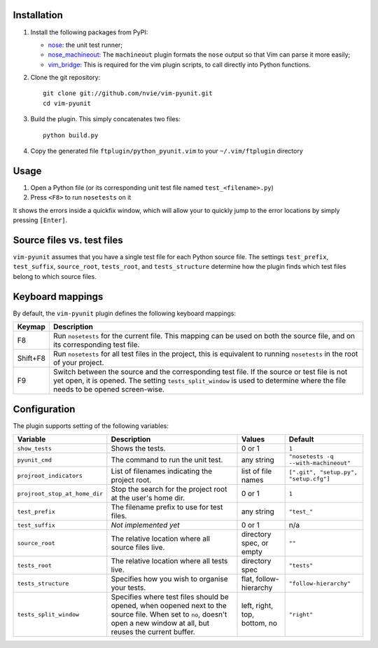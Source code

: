 Installation
------------
1. Install the following packages from PyPI:

   - nose_: the unit test runner;
   - nose_machineout_:  The ``machineout`` plugin formats the ``nose`` output
     so that Vim can parse it more easily;
   - vim_bridge_:  This is required for the vim plugin scripts, to call
     directly into Python functions.

2. Clone the git repository::

       git clone git://github.com/nvie/vim-pyunit.git
       cd vim-pyunit

3. Build the plugin.  This simply concatenates two files::
   
       python build.py

4. Copy the generated file ``ftplugin/python_pyunit.vim`` to your
   ``~/.vim/ftplugin`` directory

.. _nose: http://pypi.python.org/pypi/nose
.. _nose_machineout: http://pypi.python.org/pypi/nose_machineout
.. _vim_bridge: http://pypi.python.org/pypi/vim_bridge


Usage
-----
1. Open a Python file (or its corresponding unit test file named
   ``test_<filename>.py``)
2. Press ``<F8>`` to run ``nosetests`` on it

It shows the errors inside a quickfix window, which will allow your to quickly
jump to the error locations by simply pressing ``[Enter]``.


Source files vs. test files
---------------------------
``vim-pyunit`` assumes that you have a single test file for each Python source
file.  The settings ``test_prefix``, ``test_suffix``, ``source_root``,
``tests_root``, and ``tests_structure`` determine how the plugin finds which
test files belong to which source files.


Keyboard mappings
-----------------
By default, the ``vim-pyunit`` plugin defines the following keyboard
mappings:

+----------+------------------------------------------------------------------+
| Keymap   | Description                                                      |
+==========+==================================================================+
| F8       | Run ``nosetests`` for the current file. This mapping can be used |
|          | on both the source file, and on its corresponding test file.     |
+----------+------------------------------------------------------------------+
| Shift+F8 | Run ``nosetests`` for all test files in the project, this is     |
|          | equivalent to running ``nosetests`` in the root of your project. |
+----------+------------------------------------------------------------------+
| F9       | Switch between the source and the corresponding test file. If    |
|          | the source or test file is not yet open, it is opened. The       |
|          | setting ``tests_split_window`` is used to determine where the    |
|          | file needs to be opened screen-wise.                             |
+----------+------------------------------------------------------------------+


Configuration
-------------
The plugin supports setting of the following variables:

+-------------------------------+------------------------------------------------+------------------------------+---------------------------------------+
| Variable                      | Description                                    | Values                       | Default                               |
+===============================+================================================+==============================+=======================================+
| ``show_tests``                | Shows the tests.                               | 0 or 1                       | ``1``                                 |
+-------------------------------+------------------------------------------------+------------------------------+---------------------------------------+
| ``pyunit_cmd``                | The command to run the unit test.              | any string                   | ``"nosetests -q --with-machineout"``  |
+-------------------------------+------------------------------------------------+------------------------------+---------------------------------------+
| ``projroot_indicators``       | List of filenames indicating the               | list of file names           | ``[".git", "setup.py", "setup.cfg"]`` |
|                               | project root.                                  |                              |                                       |
+-------------------------------+------------------------------------------------+------------------------------+---------------------------------------+
| ``projroot_stop_at_home_dir`` | Stop the search for the project root at the    | 0 or 1                       | ``1``                                 |
|                               | user's home dir.                               |                              |                                       |
+-------------------------------+------------------------------------------------+------------------------------+---------------------------------------+
| ``test_prefix``               | The filename prefix to use for test files.     | any string                   | ``"test_"``                           |
+-------------------------------+------------------------------------------------+------------------------------+---------------------------------------+
| ``test_suffix``               | *Not implemented yet*                          | 0 or 1                       | n/a                                   |
+-------------------------------+------------------------------------------------+------------------------------+---------------------------------------+
| ``source_root``               | The relative location where all source files   | directory spec, or empty     | ``""``                                |
|                               | live.                                          |                              |                                       |
+-------------------------------+------------------------------------------------+------------------------------+---------------------------------------+
| ``tests_root``                | The relative location where all tests live.    | directory spec               | ``"tests"``                           |
+-------------------------------+------------------------------------------------+------------------------------+---------------------------------------+
| ``tests_structure``           | Specifies how you wish to organise your tests. | flat, follow-hierarchy       | ``"follow-hierarchy"``                |
+-------------------------------+------------------------------------------------+------------------------------+---------------------------------------+
| ``tests_split_window``        | Specifies where test files should be opened,   | left, right, top, bottom, no | ``"right"``                           |
|                               | when oopened next to the source file. When set |                              |                                       |
|                               | to ``no``, doesn't open a new window at all,   |                              |                                       |
|                               | but reuses the current buffer.                 |                              |                                       |
+-------------------------------+------------------------------------------------+------------------------------+---------------------------------------+


